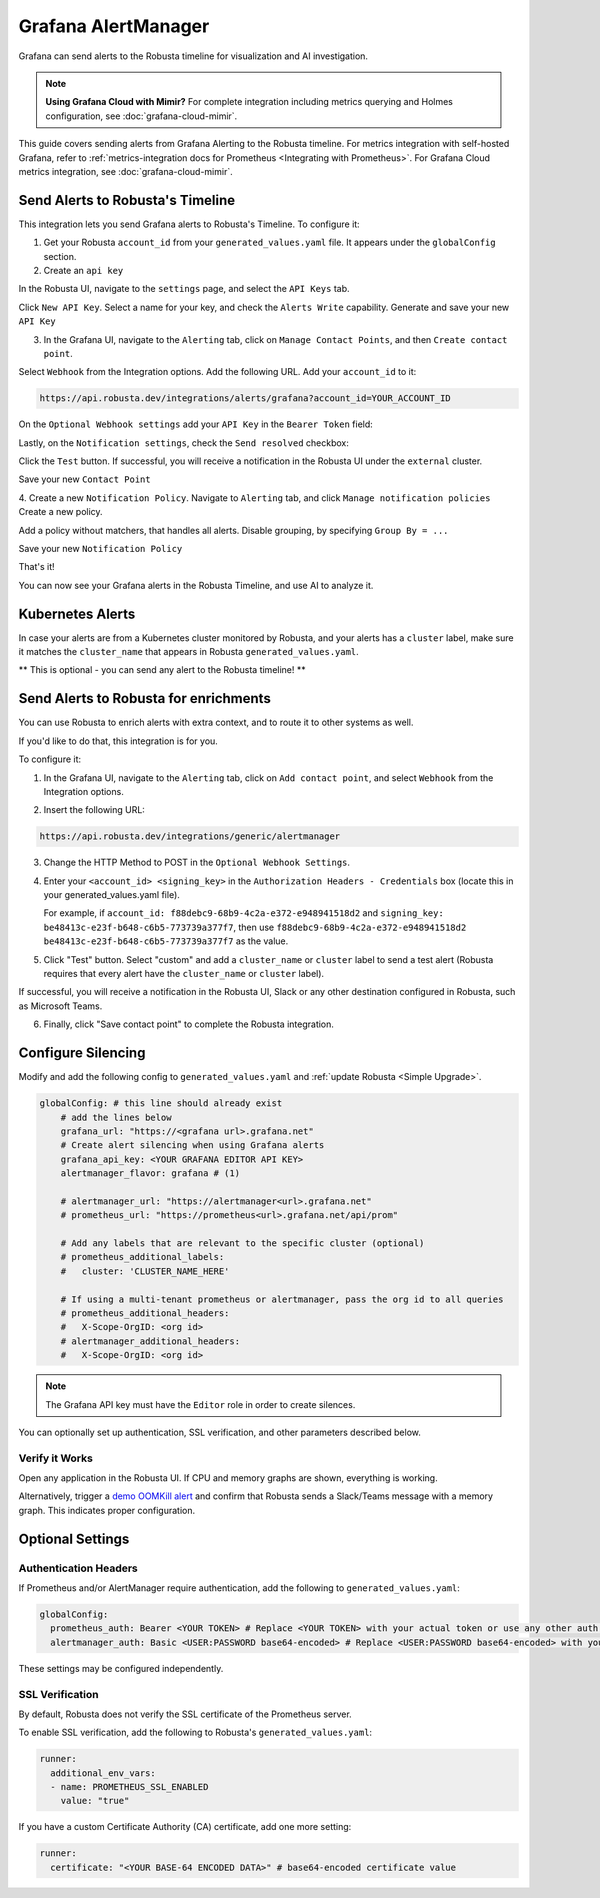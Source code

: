 Grafana AlertManager
****************************************

Grafana can send alerts to the Robusta timeline for visualization and AI investigation.

.. image:: /images/grafana-docs-robusta-ui.png
  :width: 600
  :align: center

.. note::

    **Using Grafana Cloud with Mimir?** For complete integration including metrics querying and Holmes configuration, see :doc:`grafana-cloud-mimir`.

This guide covers sending alerts from Grafana Alerting to the Robusta timeline.
For metrics integration with self-hosted Grafana, refer to :ref:`metrics-integration docs for Prometheus <Integrating with Prometheus>`.
For Grafana Cloud metrics integration, see :doc:`grafana-cloud-mimir`.


Send Alerts to Robusta's Timeline
===========================================

This integration lets you send Grafana alerts to Robusta's Timeline. To configure it:

1. Get your Robusta ``account_id`` from your ``generated_values.yaml`` file. It appears under the ``globalConfig`` section.

2. Create an ``api key``

In the Robusta UI, navigate to the ``settings`` page, and select the ``API Keys`` tab.

.. image:: /images/robusta-api-keys.png
  :width: 600
  :align: center


Click ``New API Key``. Select a name for your key, and check the ``Alerts Write`` capability.
Generate and save your new ``API Key``

.. image:: /images/new-api-key.png
  :width: 600
  :align: center


3. In the Grafana UI, navigate to the ``Alerting`` tab, click on ``Manage Contact Points``, and then ``Create contact point``.

Select ``Webhook`` from the Integration options.
Add the following URL. Add your ``account_id`` to it:

.. code-block::

    https://api.robusta.dev/integrations/alerts/grafana?account_id=YOUR_ACCOUNT_ID

.. image:: /images/robusta-contact-point-1.png
  :width: 600
  :align: center

On the ``Optional Webhook settings`` add your ``API Key`` in the ``Bearer Token`` field:

.. image:: /images/robusta-contact-point-2.png
  :width: 600
  :align: center

Lastly, on the ``Notification settings``, check the ``Send resolved`` checkbox:

.. image:: /images/grafana-send-resolved.png
  :width: 600
  :align: center

Click  the ``Test`` button. If successful, you will receive a notification in the Robusta UI under the ``external`` cluster.

Save your new ``Contact Point``

4. Create a new ``Notification Policy``. Navigate to ``Alerting`` tab, and click ``Manage notification policies``
Create a new policy.

Add a policy without matchers, that handles all alerts. Disable grouping, by specifying ``Group By = ...``

.. image:: /images/robusta-new-notification-policy.png
  :width: 600
  :align: center


Save your new ``Notification Policy``


That's it!

You can now see your Grafana alerts in the Robusta Timeline, and use AI to analyze it.


Kubernetes Alerts
=================================
In case your alerts are from a Kubernetes cluster monitored by Robusta, and your alerts has a ``cluster`` label, make sure it matches the ``cluster_name`` that appears in Robusta ``generated_values.yaml``.

** This is optional - you can send any alert to the Robusta timeline! **


Send Alerts to Robusta for enrichments
===================================================================

You can use Robusta to enrich alerts with extra context, and to route it to other systems as well.

If you'd like to do that, this integration is for you.

To configure it:

1. In the Grafana UI, navigate to the ``Alerting`` tab, click on ``Add contact point``, and select ``Webhook`` from the Integration options.

.. image:: /images/grafana-alertmanager-contact-point.png
  :width: 600
  :align: center

2. Insert the following URL:

.. code-block::

    https://api.robusta.dev/integrations/generic/alertmanager

.. image:: /images/grafana-alertmanager-url.png
  :align: center

3. Change the HTTP Method to POST in the ``Optional Webhook Settings``.
4. Enter your ``<account_id> <signing_key>`` in the ``Authorization Headers - Credentials`` box (locate this in your generated_values.yaml file).

   For example, if ``account_id: f88debc9-68b9-4c2a-e372-e948941518d2`` and ``signing_key: be48413c-e23f-b648-c6b5-773739a377f7``, then use ``f88debc9-68b9-4c2a-e372-e948941518d2 be48413c-e23f-b648-c6b5-773739a377f7`` as the value.

.. image:: /images/grafana-alertmanager-post.png
  :width: 600
  :align: center

5. Click "Test" button. Select "custom" and add a ``cluster_name`` or ``cluster`` label to send a test alert (Robusta requires that every alert have the ``cluster_name`` or ``cluster`` label).

.. image:: /images/grafana-alertmanager-test.png
  :width: 600
  :align: center

If successful, you will receive a notification in the Robusta UI, Slack or any other destination configured in Robusta, such as Microsoft Teams.

.. image:: /images/grafana-alertmanager-robusta-ui.png
  :width: 600
  :align: center

6. Finally, click "Save contact point" to complete the Robusta integration.


Configure Silencing
=================================================

Modify and add the following config to ``generated_values.yaml`` and :ref:`update Robusta <Simple Upgrade>`.

.. code-block:: yaml

    globalConfig: # this line should already exist
        # add the lines below
        grafana_url: "https://<grafana url>.grafana.net"
        # Create alert silencing when using Grafana alerts
        grafana_api_key: <YOUR GRAFANA EDITOR API KEY>
        alertmanager_flavor: grafana # (1)

        # alertmanager_url: "https://alertmanager<url>.grafana.net"
        # prometheus_url: "https://prometheus<url>.grafana.net/api/prom"

        # Add any labels that are relevant to the specific cluster (optional)
        # prometheus_additional_labels:
        #   cluster: 'CLUSTER_NAME_HERE'

        # If using a multi-tenant prometheus or alertmanager, pass the org id to all queries
        # prometheus_additional_headers:
        #   X-Scope-OrgID: <org id>
        # alertmanager_additional_headers:
        #   X-Scope-OrgID: <org id>
        
.. code-annotations::
    1. This is necessary for Robusta to create silences when using Grafana Alerts, because of minor API differences in the AlertManager embedded in Grafana.

.. note::

  The Grafana API key must have the ``Editor`` role in order to create silences.


You can optionally set up authentication, SSL verification, and other parameters described below.

Verify it Works
^^^^^^^^^^^^^^^^^
Open any application in the Robusta UI. If CPU and memory graphs are shown, everything is working.

Alternatively, trigger a `demo OOMKill alert <https://github.com/robusta-dev/kubernetes-demos/?tab=readme-ov-file#simple-scenarios>`_ and confirm that Robusta sends a Slack/Teams message with a memory graph. This indicates proper configuration.


Optional Settings
=============================

Authentication Headers
^^^^^^^^^^^^^^^^^^^^^^^^^^

If Prometheus and/or AlertManager require authentication, add the following to ``generated_values.yaml``:

.. code-block:: yaml

  globalConfig:
    prometheus_auth: Bearer <YOUR TOKEN> # Replace <YOUR TOKEN> with your actual token or use any other auth header as needed
    alertmanager_auth: Basic <USER:PASSWORD base64-encoded> # Replace <USER:PASSWORD base64-encoded> with your actual credentials, base64-encoded, or use any other auth header as needed

These settings may be configured independently.

SSL Verification
^^^^^^^^^^^^^^^^^^^^
By default, Robusta does not verify the SSL certificate of the Prometheus server.

To enable SSL verification, add the following to Robusta's ``generated_values.yaml``:

.. code-block:: yaml

  runner:
    additional_env_vars:
    - name: PROMETHEUS_SSL_ENABLED
      value: "true"

If you have a custom Certificate Authority (CA) certificate, add one more setting:

.. code-block:: yaml

  runner:
    certificate: "<YOUR BASE-64 ENCODED DATA>" # base64-encoded certificate value
